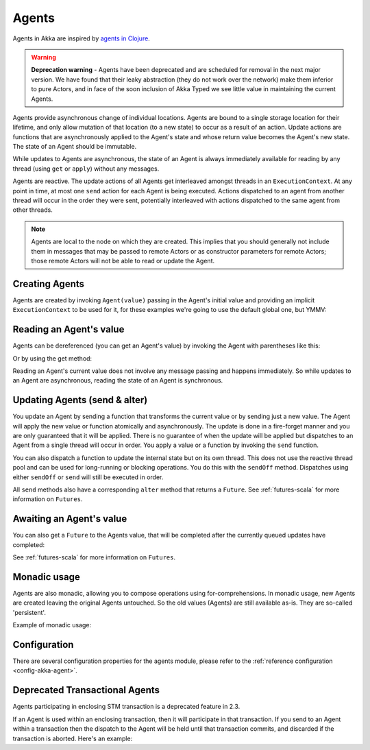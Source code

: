 .. _agents-scala:

Agents
######

Agents in Akka are inspired by `agents in Clojure`_.

.. warning::
  **Deprecation warning** - Agents have been deprecated and are scheduled for removal 
  in the next major version. We have found that their leaky abstraction (they do not 
  work over the network) make them inferior to pure Actors, and in face of the soon
  inclusion of Akka Typed we see little value in maintaining the current Agents.

.. _agents in Clojure: http://clojure.org/agents

Agents provide asynchronous change of individual locations. Agents are bound to
a single storage location for their lifetime, and only allow mutation of that
location (to a new state) to occur as a result of an action. Update actions are
functions that are asynchronously applied to the Agent's state and whose return
value becomes the Agent's new state. The state of an Agent should be immutable.

While updates to Agents are asynchronous, the state of an Agent is always
immediately available for reading by any thread (using ``get`` or ``apply``)
without any messages.

Agents are reactive. The update actions of all Agents get interleaved amongst
threads in an ``ExecutionContext``. At any point in time, at most one ``send`` action for
each Agent is being executed. Actions dispatched to an agent from another thread
will occur in the order they were sent, potentially interleaved with actions
dispatched to the same agent from other threads.

.. note::

  Agents are local to the node on which they are created. This implies that you
  should generally not include them in messages that may be passed to remote Actors
  or as constructor parameters for remote Actors; those remote Actors will not be able to
  read or update the Agent.
 
Creating Agents
===============

Agents are created by invoking ``Agent(value)`` passing in the Agent's initial
value and providing an implicit ``ExecutionContext`` to be used for it, for these
examples we're going to use the default global one, but YMMV:

.. includecode:: code/docs/agent/AgentDocSpec.scala#create

Reading an Agent's value
========================

Agents can be dereferenced (you can get an Agent's value) by invoking the Agent
with parentheses like this:

.. includecode:: code/docs/agent/AgentDocSpec.scala#read-apply

Or by using the get method:

.. includecode:: code/docs/agent/AgentDocSpec.scala#read-get

Reading an Agent's current value does not involve any message passing and
happens immediately. So while updates to an Agent are asynchronous, reading the
state of an Agent is synchronous.

Updating Agents (send & alter)
==============================

You update an Agent by sending a function that transforms the current value or
by sending just a new value. The Agent will apply the new value or function
atomically and asynchronously. The update is done in a fire-forget manner and
you are only guaranteed that it will be applied. There is no guarantee of when
the update will be applied but dispatches to an Agent from a single thread will
occur in order. You apply a value or a function by invoking the ``send``
function.

.. includecode:: code/docs/agent/AgentDocSpec.scala#send

You can also dispatch a function to update the internal state but on its own
thread. This does not use the reactive thread pool and can be used for
long-running or blocking operations. You do this with the ``sendOff``
method. Dispatches using either ``sendOff`` or ``send`` will still be executed
in order.

.. includecode:: code/docs/agent/AgentDocSpec.scala#send-off

All ``send`` methods also have a corresponding ``alter`` method that returns a ``Future``.
See :ref:`futures-scala` for more information on ``Futures``.

.. includecode:: code/docs/agent/AgentDocSpec.scala#alter

.. includecode:: code/docs/agent/AgentDocSpec.scala#alter-off

Awaiting an Agent's value
=========================

You can also get a ``Future`` to the Agents value, that will be completed after the
currently queued updates have completed:

.. includecode:: code/docs/agent/AgentDocSpec.scala#read-future

See :ref:`futures-scala` for more information on ``Futures``.

Monadic usage
=============

Agents are also monadic, allowing you to compose operations using
for-comprehensions. In monadic usage, new Agents are created leaving the
original Agents untouched. So the old values (Agents) are still available
as-is. They are so-called 'persistent'.

Example of monadic usage:

.. includecode:: code/docs/agent/AgentDocSpec.scala#monadic-example

Configuration
=============

There are several configuration properties for the agents module, please refer
to the :ref:`reference configuration <config-akka-agent>`.

Deprecated Transactional Agents
===============================

Agents participating in enclosing STM transaction is a deprecated feature in 2.3.

If an Agent is used within an enclosing transaction, then it will participate in
that transaction. If you send to an Agent within a transaction then the dispatch
to the Agent will be held until that transaction commits, and discarded if the
transaction is aborted. Here's an example:

.. includecode:: code/docs/agent/AgentDocSpec.scala#transfer-example
